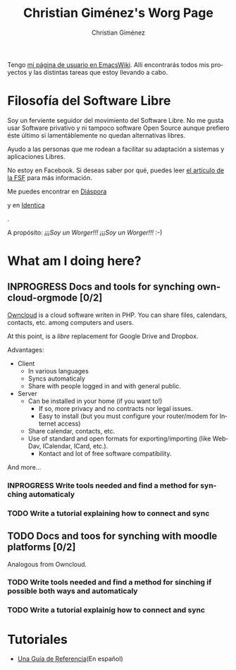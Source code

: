 #+TITLE:      Christian Giménez's Worg Page
#+AUTHOR:     Christian Giménez
#+EMAIL:      
#+OPTIONS:    H:3 num:nil toc:t \n:nil ::t |:t ^:t -:t f:t *:t tex:t d:(HIDE) tags:not-in-toc
#+STARTUP:    align fold nodlcheck hidestars oddeven lognotestate
#+SEQ_TODO:   TODO(t) INPROGRESS(i) WAITING(w@) | DONE(d) CANCELED(c@)
#+TAGS:       Write(w) Update(u) Fix(f) Check(c) 
#+LANGUAGE:   es
#+PRIORITIES: A C B
#+CATEGORY:   worg
#+HTML_LINK_UP:    index.html
#+HTML_LINK_HOME:  https://orgmode.org/worg/

# This file is released by its authors and contributors under the GNU
# Free Documentation license v1.3 or later, code examples are released
# under the GNU General Public License v3 or later.

Tengo [[http://www.emacswiki.org/emacs/ChristianGim%C3%A9nez][mi página de usuario en EmacsWiki]]. Allí encontrarás todos mis proyectos y las distintas tareas que estoy llevando a cabo.

* Filosofía del Software Libre

  Soy un ferviente seguidor del movimiento del Software Libre. No me gusta usar Software privativo y ni tampoco software Open Source aunque prefiero éste último si lamentáblemente no quedan alternativas libres.

  Ayudo a las personas que me rodean a facilitar su adaptación a sistemas y aplicaciones Libres.


  #+ATTR_HTML: :width 200px
  [[https://static.fsf.org/nosvn/no-facebook-me.png]]
  No estoy en Facebook. Si deseas saber por qué, puedes leer [[http://www.fsf.org/fb][el artículo de la FSF]] para más información.
  
  
  Me puedes encontrar en [[https://joindiaspora.com/][Diáspora]]
#+ATTR_HTML: :width 200px
  [[https://upload.wikimedia.org/wikipedia/commons/f/fd/Diaspora_logo_fleur.jpg]]
  y en [[https://identi.ca/][Identica]]
#+ATTR_HTML: :width 200px
  [[https://upload.wikimedia.org/wikipedia/commons/e/e4/Identi.ca_logo_svg.svg]]
  .



A propósito: /¡¡¡Soy un Worger!!! ¡¡¡Soy un Worger!!!/ :-)

* What am I doing here?
  
** INPROGRESS Docs and tools for synching owncloud-orgmode [0/2]
   [[http://owncloud.org/][Owncloud]] is a cloud software writen in PHP. You can share files, calendars, contacts, etc. among computers and users.

   At this point, is a /libre/ replacement for Google Drive and Dropbox. 

   Advantages: 
   - Client
     - In various languages
     - Syncs automaticaly
     - Share with people logged in and with general public.
   - Server
     - Can be installed in your home (if you want to!)
       - If so, more privacy and no contracts nor legal issues.
       - Easy to install (but you must configure your router/modem for Internet access)
     - Share calendar, contacts, etc. 
     - Use of standard and open formats for exporting/importing (like WebDav, ICalendar, ICard, etc.).
       - Kontact and lot of free software compatibility.

   And more...

*** INPROGRESS Write tools needed and find a method for synching automaticaly
*** TODO Write a tutorial explaining how to connect and sync 
    

** TODO Docs and toos for synching with moodle platforms [0/2]

   Analogous from Owncloud.

*** TODO Write tools needed and find a method for sinching if possible both ways and automaticaly
*** TODO Write a tutorial explainig how to connect and sync

* Tutoriales
  -  [[file:../org-tutorials/org-reference-guide-es.org][Una Guía de Referencia]](En español)
